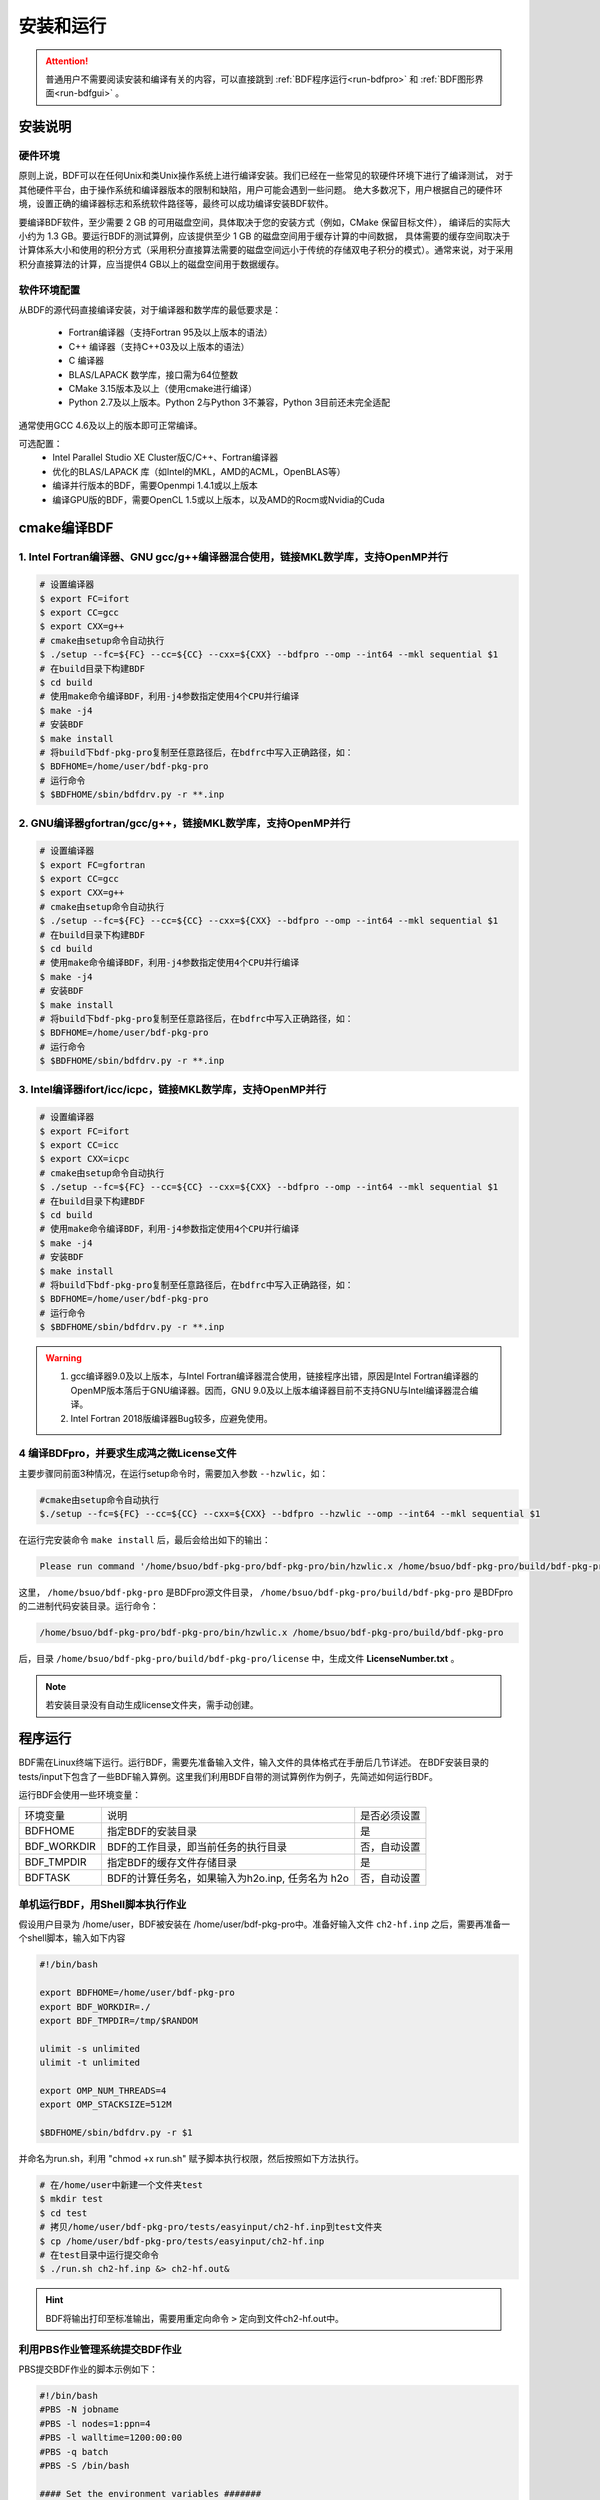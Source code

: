 安装和运行
************************************

.. attention::

   普通用户不需要阅读安装和编译有关的内容，可以直接跳到 :ref:`BDF程序运行<run-bdfpro>` 和 :ref:`BDF图形界面<run-bdfgui>` 。


安装说明
================================================

硬件环境
-------------------------------------------------
原则上说，BDF可以在任何Unix和类Unix操作系统上进行编译安装。我们已经在一些常见的软硬件环境下进行了编译测试，
对于其他硬件平台，由于操作系统和编译器版本的限制和缺陷，用户可能会遇到一些问题。
绝大多数况下，用户根据自己的硬件环境，设置正确的编译器标志和系统软件路径等，最终可以成功编译安装BDF软件。

要编译BDF软件，至少需要 2 GB 的可用磁盘空间，具体取决于您的安装方式（例如，CMake 保留目标文件），
编译后的实际大小约为 1.3 GB。要运行BDF的测试算例，应该提供至少 1 GB 的磁盘空间用于缓存计算的中间数据，
具体需要的缓存空间取决于计算体系大小和使用的积分方式（采用积分直接算法需要的磁盘空间远小于传统的存储双电子积分的模式）。通常来说，对于采用积分直接算法的计算，应当提供4 GB以上的磁盘空间用于数据缓存。

软件环境配置
------------------------------------------------------------------------

从BDF的源代码直接编译安装，对于编译器和数学库的最低要求是：

 * Fortran编译器（支持Fortran 95及以上版本的语法）
 * C++ 编译器（支持C++03及以上版本的语法）
 * C 编译器
 * BLAS/LAPACK 数学库，接口需为64位整数
 * CMake 3.15版本及以上（使用cmake进行编译）
 * Python 2.7及以上版本。Python 2与Python 3不兼容，Python 3目前还未完全适配
 
通常使用GCC 4.6及以上的版本即可正常编译。

可选配置：
 * Intel Parallel Studio XE Cluster版C/C++、Fortran编译器
 * 优化的BLAS/LAPACK 库（如Intel的MKL，AMD的ACML，OpenBLAS等）
 * 编译并行版本的BDF，需要Openmpi 1.4.1或以上版本
 * 编译GPU版的BDF，需要OpenCL 1.5或以上版本，以及AMD的Rocm或Nvidia的Cuda

cmake编译BDF
==========================================================================

1. Intel Fortran编译器、GNU gcc/g++编译器混合使用，链接MKL数学库，支持OpenMP并行
--------------------------------------------------------------------------------

.. code-block:: shell

    # 设置编译器
    $ export FC=ifort
    $ export CC=gcc
    $ export CXX=g++
    # cmake由setup命令自动执行
    $ ./setup --fc=${FC} --cc=${CC} --cxx=${CXX} --bdfpro --omp --int64 --mkl sequential $1
    # 在build目录下构建BDF
    $ cd build
    # 使用make命令编译BDF，利用-j4参数指定使用4个CPU并行编译 
    $ make -j4
    # 安装BDF
    $ make install
    # 将build下bdf-pkg-pro复制至任意路径后，在bdfrc中写入正确路径，如：
    $ BDFHOME=/home/user/bdf-pkg-pro
    # 运行命令
    $ $BDFHOME/sbin/bdfdrv.py -r **.inp

2. GNU编译器gfortran/gcc/g++，链接MKL数学库，支持OpenMP并行
-------------------------------------------------------------------

.. code-block:: shell

    # 设置编译器
    $ export FC=gfortran
    $ export CC=gcc
    $ export CXX=g++
    # cmake由setup命令自动执行
    $ ./setup --fc=${FC} --cc=${CC} --cxx=${CXX} --bdfpro --omp --int64 --mkl sequential $1
    # 在build目录下构建BDF
    $ cd build
    # 使用make命令编译BDF，利用-j4参数指定使用4个CPU并行编译 
    $ make -j4
    # 安装BDF
    $ make install
    # 将build下bdf-pkg-pro复制至任意路径后，在bdfrc中写入正确路径，如：
    $ BDFHOME=/home/user/bdf-pkg-pro
    # 运行命令
    $ $BDFHOME/sbin/bdfdrv.py -r **.inp

3. Intel编译器ifort/icc/icpc，链接MKL数学库，支持OpenMP并行
-------------------------------------------------------------------

.. code-block:: shell

    # 设置编译器
    $ export FC=ifort
    $ export CC=icc
    $ export CXX=icpc
    # cmake由setup命令自动执行
    $ ./setup --fc=${FC} --cc=${CC} --cxx=${CXX} --bdfpro --omp --int64 --mkl sequential $1
    # 在build目录下构建BDF
    $ cd build
    # 使用make命令编译BDF，利用-j4参数指定使用4个CPU并行编译 
    $ make -j4
    # 安装BDF
    $ make install
    # 将build下bdf-pkg-pro复制至任意路径后，在bdfrc中写入正确路径，如：
    $ BDFHOME=/home/user/bdf-pkg-pro
    # 运行命令
    $ $BDFHOME/sbin/bdfdrv.py -r **.inp

.. Warning::
   1. gcc编译器9.0及以上版本，与Intel Fortran编译器混合使用，链接程序出错，原因是Intel Fortran编译器的OpenMP版本落后于GNU编译器。因而，GNU 9.0及以上版本编译器目前不支持GNU与Intel编译器混合编译。
   2. Intel Fortran 2018版编译器Bug较多，应避免使用。

4  编译BDFpro，并要求生成鸿之微License文件
-------------------------------------------------------------------

主要步骤同前面3种情况，在运行setup命令时，需要加入参数 ``--hzwlic``，如：

.. code-block:: bdf

    #cmake由setup命令自动执行
    $./setup --fc=${FC} --cc=${CC} --cxx=${CXX} --bdfpro --hzwlic --omp --int64 --mkl sequential $1

在运行完安装命令 ``make install`` 后，最后会给出如下的输出：

.. code-block:: bdf

    Please run command '/home/bsuo/bdf-pkg-pro/bdf-pkg-pro/bin/hzwlic.x /home/bsuo/bdf-pkg-pro/build/bdf-pkg-pro' to generate Hongzhiwei license!

这里， ``/home/bsuo/bdf-pkg-pro`` 是BDFpro源文件目录， ``/home/bsuo/bdf-pkg-pro/build/bdf-pkg-pro`` 是BDFpro的二进制代码安装目录。运行命令：

.. code-block:: bdf

    /home/bsuo/bdf-pkg-pro/bdf-pkg-pro/bin/hzwlic.x /home/bsuo/bdf-pkg-pro/build/bdf-pkg-pro

后，目录 ``/home/bsuo/bdf-pkg-pro/build/bdf-pkg-pro/license`` 中，生成文件 **LicenseNumber.txt** 。

.. note::

  若安装目录没有自动生成license文件夹，需手动创建。

.. _run-bdfpro:

程序运行
==========================================================================

BDF需在Linux终端下运行。运行BDF，需要先准备输入文件，输入文件的具体格式在手册后几节详述。
在BDF安装目录的tests/input下包含了一些BDF输入算例。这里我们利用BDF自带的测试算例作为例子，先简述如何运行BDF。

运行BDF会使用一些环境变量：

+---------------------+---------------------------------------------------+----------------------+
|环境变量             | 说明                                              |  是否必须设置        |
+---------------------+---------------------------------------------------+----------------------+
|BDFHOME              | 指定BDF的安装目录                                 | 是                   |
+---------------------+---------------------------------------------------+----------------------+
|BDF_WORKDIR          | BDF的工作目录，即当前任务的执行目录               | 否，自动设置         |
+---------------------+---------------------------------------------------+----------------------+
|BDF_TMPDIR           | 指定BDF的缓存文件存储目录                         | 是                   |
+---------------------+---------------------------------------------------+----------------------+
|BDFTASK              | BDF的计算任务名，如果输入为h2o.inp, 任务名为 h2o  | 否，自动设置         |
+---------------------+---------------------------------------------------+----------------------+

单机运行BDF，用Shell脚本执行作业
---------------------------------------------
假设用户目录为 /home/user，BDF被安装在 /home/user/bdf-pkg-pro中。准备好输入文件 ``ch2-hf.inp`` 之后，需要再准备一个shell脚本，输入如下内容

.. code-block:: shell

    #!/bin/bash

    export BDFHOME=/home/user/bdf-pkg-pro
    export BDF_WORKDIR=./
    export BDF_TMPDIR=/tmp/$RANDOM

    ulimit -s unlimited
    ulimit -t unlimited

    export OMP_NUM_THREADS=4
    export OMP_STACKSIZE=512M 

    $BDFHOME/sbin/bdfdrv.py -r $1

并命名为run.sh，利用 "chmod +x run.sh" 赋予脚本执行权限，然后按照如下方法执行。 

.. code-block:: shell

    # 在/home/user中新建一个文件夹test
    $ mkdir test
    $ cd test
    # 拷贝/home/user/bdf-pkg-pro/tests/easyinput/ch2-hf.inp到test文件夹
    $ cp /home/user/bdf-pkg-pro/tests/easyinput/ch2-hf.inp
    # 在test目录中运行提交命令
    $ ./run.sh ch2-hf.inp &> ch2-hf.out&

.. hint::
    BDF将输出打印至标准输出，需要用重定向命令 ``>`` 定向到文件ch2-hf.out中。

利用PBS作业管理系统提交BDF作业
------------------------------------------------

PBS提交BDF作业的脚本示例如下：

.. code-block:: shell

    #!/bin/bash
    #PBS -N jobname
    #PBS -l nodes=1:ppn=4
    #PBS -l walltime=1200:00:00
    #PBS -q batch
    #PBS -S /bin/bash
    
    #### Set the environment variables #######
    #module load tools/openmpi-3.0.1-intel-socket

    #module load compiler/intel-compiler-2020
    
    #### Set the PATH to find your applications #####
    export BDFHOME=/home/bbs/bdf-pkg-pro
    
    # 指定BDF运行的临时文件存储目录
    export BDF_TMPDIR=/tmp/$RANDOM
    
    # 指定OpenMP的Stack内存大小
    export OMP_STACKSIZE=2G
    
    # 指定OpenMP可用线程数，应该等于ppn定义的数目
    export OMP_NUM_THREADS=4
    
    #### Do not modify this section ! #####
    cd $PBS_O_WORKDIR
    
    $BDFHOME/sbin/bdfdrv.py -r jobname.inp


利用Slurm作业管理系统提交BDF作业
------------------------------------------------

Slurm提交BDF作业的脚本示例如下：

.. code-block:: shell

    #!/bin/bash
    #SBATCH --partition=v6_384
    #SBATCH -J bdf.slurm
    #SBATCH -N 1
    #SBATCH --ntasks-per-node=48

    
    #### Set the environment variables #######
    #module load tools/openmpi-3.0.1-intel-socket
    #module load compiler/intel-compiler-2020
    
    #### Set the PATH to find your applications #####
    export BDFHOME=/home/bbs/bdf-pkg-pro
    
    # 指定BDF运行的临时文件存储目录
    export BDF_WORKDIR=./
    export BDF_TMPDIR=/tmp/$RANDOM
    
    # 指定OpenMP的Stack内存大小
    export OMP_STACKSIZE=2G
    
    # 指定OpenMP可用线程数，应该等于ppn定义的数目
    export OMP_NUM_THREADS=4
    
    #### Do not modify this section ! #####
    $BDFHOME/sbin/bdfdrv.py -r jobname.inp



.. important::
    1. stacksize的问题。Intel Fortran编译器对程序运行的堆区（stack）内存要求较大，Linux系统默认的stacksize的大小通常太小，需要通过ulimit -s unlimited指定堆区内存大小。
    2. OpenMP并行的线程数。OMP_NUM_THREADS用于设定OpenMP的并行线程数。BDF依赖于OpenMP并行提高计算效率。如果用户使用了Bash Shell，可以用命令 ``export OMP_NUM_THREADS=N`` 指定使用N个OpenMP线程加速计算。
    3. OpenMP可用堆区内存，用户可以用 ``export OMP_STACKSIZE=1024M`` 指定OpenMP每个线程可用的堆区内存大小，总的堆区内存大小为 ``OMP_STACKSIZE*OMP_NUM_THREADS`` .



QM/MM计算环境配置
-------------------------------------------------
.. _qmmmsetup:

推荐使用Anaconda管理和配置QM/MM计算环境（ `详见官网 <https://www.anaconda.com>`_ ）。

*  在anaconda中配置运行环境

.. code-block:: shell

  conda create –name yourEnvname python=2.7
  conda activate yourEnvname
  #配置Cython和PyYAML
  conda install pyyaml #或者 pip install pyyaml
  conda install cython 

*  pDynamo-2的安装与配置

BDF中pDynamo-2已经内置于安装目录的sbin目录下，在sbin目录下依次运行如下命令进行安装和配置：

.. code-block:: shell

  cd pDynamo_2.0.0
  cd installation
  python ./install.py

安装脚本运行后，会生成 environment_bash.com，environment_cshell.com两个环境配置文件。用户可以在自己的 ``.bashrc`` 通过source加载这个
环境文件，设置运行环境。

.. note::

  编译过程会自动选择C编译器，对于MAC系统，建议使用 ``homebrew`` 安装GCC编译器，并添加 CC=gcc-8。其它版本的gcc编译器分别对应 gcc-6 或者 gcc-7等。
  高于gcc-8版本目前没有测试。 

pDynamo-2运行时，默认调用sbin目录下的 ``qmmmrun.sh`` 文件进行QM计算。环境配置时，需要确保sbin目录在系统PATH中。
可以用如下命令添加。

.. code-block:: shell

  export PATH=/BDFPATH/sbin:$PATH

*  最后一步，指定BDF程序临时文件存储文件夹，可以运行如下命令指定，也可以将该变量设置在环境变量中。

.. code-block:: shell
  
  export PDYNAMO_BDFTMP=YourBDF_tmpPATH

若要检测pDynamo是否正确安装，可以运行软件自带的算例进行检测，算例文件位于 **pDynamo_2.0.0/book/examples** 目录中，
可以运行以下命令测试：

.. code-block:: shell

  python RunExamples.py


